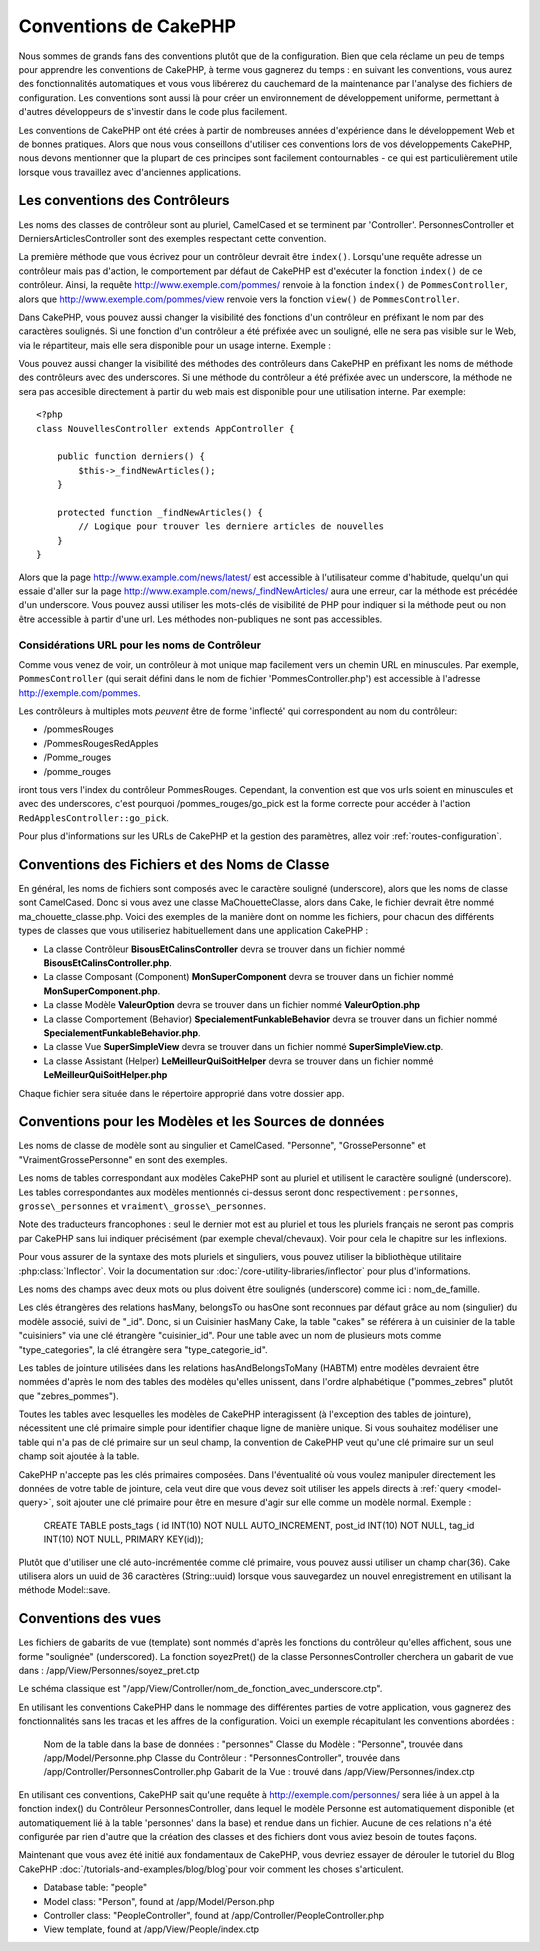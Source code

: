 Conventions de CakePHP
######################

Nous sommes de grands fans des conventions plutôt que de la configuration.
Bien que cela réclame un peu de temps pour apprendre les conventions de 
CakePHP, à terme vous gagnerez du temps : en suivant les conventions,
vous aurez des fonctionnalités automatiques et vous vous libérerez du 
cauchemard de la maintenance par l'analyse des fichiers de configuration.
Les conventions sont aussi là pour créer un environnement de développement
uniforme, permettant à d'autres développeurs de s'investir dans le code
plus facilement.

Les conventions de CakePHP ont été crées à partir de nombreuses années 
d'expérience dans le développement Web et de bonnes pratiques. Alors 
que nous vous conseillons d'utiliser ces conventions lors de vos 
développements CakePHP, nous devons mentionner que la plupart de ces 
principes sont facilement contournables - ce qui est particulièrement 
utile lorsque vous travaillez avec d'anciennes applications.

Les conventions des Contrôleurs
===============================

Les noms des classes de contrôleur sont au pluriel, CamelCased et
se terminent par 'Controller'. PersonnesController et 
DerniersArticlesController sont des exemples respectant cette convention.

La première méthode que vous écrivez pour un contrôleur devrait être
``index()``. Lorsqu'une requête adresse un contrôleur mais pas d'action, le 
comportement par défaut de CakePHP est d'exécuter la fonction ``index()`` 
de ce contrôleur. Ainsi, la requête http://www.exemple.com/pommes/ renvoie
à la fonction ``index()`` de ``PommesController``, alors que
http://www.exemple.com/pommes/view renvoie vers la fonction ``view()`` de 
``PommesController``.

Dans CakePHP, vous pouvez aussi changer la visibilité des fonctions 
d'un contrôleur en préfixant le nom par des caractères soulignés. 
Si une fonction d'un contrôleur a été préfixée avec un souligné, elle
ne sera pas visible sur le Web, via le répartiteur, mais elle sera 
disponible pour un usage interne. Exemple :

Vous pouvez aussi changer la visibilité des méthodes des contrôleurs 
dans CakePHP en préfixant les noms de méthode des contrôleurs avec des 
underscores. Si une méthode du contrôleur a été préfixée avec un
underscore, la méthode ne sera pas accesible directement à partir du web 
mais est disponible pour une utilisation interne. Par exemple::

    <?php
    class NouvellesController extends AppController {
    
        public function derniers() {
            $this->_findNewArticles();
        }
        
        protected function _findNewArticles() {
            // Logique pour trouver les derniere articles de nouvelles
        }
    }
    

Alors que la page http://www.example.com/news/latest/ est accessible 
à l'utilisateur comme d'habitude, quelqu'un qui essaie d'aller sur la page 
http://www.example.com/news/\_findNewArticles/ aura une erreur,
car la méthode est précédée d'un underscore. Vous pouvez aussi utiliser les
mots-clés de visibilité de PHP pour indiquer si la méthode peut ou non être
accessible à partir d'une url. Les méthodes non-publiques ne sont pas 
accessibles.

Considérations URL pour les noms de Contrôleur
~~~~~~~~~~~~~~~~~~~~~~~~~~~~~~~~~~~~~~~~~~~~~~

Comme vous venez de voir, un contrôleur à mot unique map facilement vers
un chemin URL en minuscules. Par exemple, ``PommesController`` (qui serait
défini dans le nom de fichier 'PommesController.php') est accessible à l'adresse
http://exemple.com/pommes.

Les contrôleurs à multiples mots *peuvent* être de forme 'inflecté' qui 
correspondent au nom du contrôleur:

-  /pommesRouges
-  /PommesRougesRedApples
-  /Pomme\_rouges
-  /pomme\_rouges

iront tous vers l'index du contrôleur PommesRouges. Cependant, 
la convention est que vos urls soient en minuscules et avec des underscores,
c'est pourquoi /pommes\_rouges/go\_pick est la forme correcte pour accéder à 
l'action ``RedApplesController::go_pick``.

Pour plus d'informations sur les URLs de CakePHP et la gestion des paramètres,
allez voir :ref:`routes-configuration`.

.. _file-and-classname-conventions:

Conventions des Fichiers et des Noms de Classe
==============================================

En général, les noms de fichiers sont composés avec le caractère souligné 
(underscore), alors que les noms de classe sont CamelCased. Donc si vous avez 
une classe MaChouetteClasse, alors dans Cake, le fichier devrait être nommé 
ma_chouette_classe.php. Voici des exemples de la manière dont on nomme les 
fichiers, pour chacun des différents types de classes que vous utiliseriez 
habituellement dans une application CakePHP :

-  La classe Contrôleur **BisousEtCalinsController** devra se trouver dans un 
   fichier nommé **BisousEtCalinsController.php**.
-  La classe Composant (Component) **MonSuperComponent** devra se trouver dans 
   un fichier nommé **MonSuperComponent.php**.
-  La classe Modèle **ValeurOption** devra se trouver dans un fichier 
   nommé **ValeurOption.php**
-  La classe Comportement (Behavior) **SpecialementFunkableBehavior** devra 
   se trouver dans un fichier nommé **SpecialementFunkableBehavior.php**.
-  La classe Vue **SuperSimpleView** devra se trouver dans un fichier nommé 
   **SuperSimpleView.ctp**.
-  La classe Assistant (Helper) **LeMeilleurQuiSoitHelper** devra se trouver 
   dans un fichier nommé **LeMeilleurQuiSoitHelper.php**

Chaque fichier sera située dans le répertoire approprié dans votre dossier app.

Conventions pour les Modèles et les Sources de données
======================================================

Les noms de classe de modèle sont au singulier et CamelCased. "Personne", 
"GrossePersonne" et "VraimentGrossePersonne" en sont des exemples.

Les noms de tables correspondant aux modèles CakePHP sont au pluriel et 
utilisent le caractère souligné (underscore). Les tables correspondantes 
aux modèles mentionnés ci-dessus seront donc respectivement : ``personnes``, 
``grosse\_personnes`` et ``vraiment\_grosse\_personnes``.

Note des traducteurs francophones : seul le dernier mot est au pluriel et 
tous les pluriels français ne seront pas compris par CakePHP sans lui indiquer 
précisément (par exemple cheval/chevaux). Voir pour cela le chapitre sur les 
inflexions.

Pour vous assurer de la syntaxe des mots pluriels et singuliers, vous pouvez 
utiliser la bibliothèque utilitaire :php:class:`Inflector`. Voir la 
documentation sur :doc:`/core-utility-libraries/inflector` pour plus 
d'informations.

Les noms des champs avec deux mots ou plus doivent être soulignés (underscore) 
comme ici : nom\_de\_famille.

Les clés étrangères des relations hasMany, belongsTo ou hasOne sont reconnues 
par défaut grâce au nom (singulier) du modèle associé, suivi de "\_id". Donc, 
si un Cuisinier hasMany Cake, la table "cakes" se référera à un cuisinier de la 
table "cuisiniers" via une clé étrangère "cuisinier\_id". Pour une table avec 
un nom de plusieurs mots comme "type\_categories", la clé étrangère sera 
"type\_categorie\_id".

Les tables de jointure utilisées dans les relations hasAndBelongsToMany 
(HABTM) entre modèles devraient être nommées d'après le nom des tables des 
modèles qu'elles unissent, dans l'ordre alphabétique ("pommes\_zebres" plutôt 
que "zebres\_pommes").

Toutes les tables avec lesquelles les modèles de CakePHP interagissent (à 
l'exception des tables de jointure), nécessitent une clé primaire simple pour 
identifier chaque ligne de manière unique. Si vous souhaitez modéliser une 
table qui n'a pas de clé primaire sur un seul champ, la convention de CakePHP 
veut qu'une clé primaire sur un seul champ soit ajoutée à la table.

CakePHP n'accepte pas les clés primaires composées. Dans l'éventualité où vous 
voulez manipuler directement les données de votre table de jointure, cela veut 
dire que vous devez soit utiliser les appels directs à 
:ref:`query <model-query>`, soit ajouter une clé primaire pour être en mesure 
d'agir sur elle comme un modèle normal. Exemple :

    CREATE TABLE posts_tags (
    id INT(10) NOT NULL AUTO_INCREMENT,
    post_id INT(10) NOT NULL,
    tag_id INT(10) NOT NULL,
    PRIMARY KEY(id)); 

Plutôt que d'utiliser une clé auto-incrémentée comme clé primaire, vous pouvez 
aussi utiliser un champ char(36). Cake utilisera alors un uuid de 36 caractères 
(String::uuid) lorsque vous sauvegardez un nouvel enregistrement en utilisant 
la méthode Model::save.

Conventions des vues
====================

Les fichiers de gabarits de vue (template) sont nommés d'après les fonctions 
du contrôleur qu'elles affichent, sous une forme "soulignée" (underscored). 
La fonction soyezPret() de la classe PersonnesController cherchera un gabarit 
de vue dans : /app/View/Personnes/soyez\_pret.ctp

Le schéma classique est 
"/app/View/Controller/nom\_de\_fonction\_avec\_underscore.ctp".

En utilisant les conventions CakePHP dans le nommage des différentes parties
de votre application, vous gagnerez des fonctionnalités sans les tracas et les 
affres de la configuration. Voici un exemple récapitulant les conventions 
abordées :

    Nom de la table dans la base de données : "personnes"
    Classe du Modèle : "Personne", trouvée dans /app/Model/Personne.php
    Classe du Contrôleur : "PersonnesController", trouvée dans 
    /app/Controller/PersonnesController.php
    Gabarit de la Vue : trouvé dans /app/View/Personnes/index.ctp

En utilisant ces conventions, CakePHP sait qu'une requête à 
http://exemple.com/personnes/ sera liée à un appel à la fonction index() du 
Contrôleur PersonnesController, dans lequel le modèle Personne est 
automatiquement disponible (et automatiquement lié à la table 'personnes' 
dans la base) et rendue dans un fichier. Aucune de ces relations n'a été 
configurée par rien d'autre que la création des classes et des fichiers dont 
vous aviez besoin de toutes façons.

Maintenant que vous avez été initié aux fondamentaux de CakePHP, vous devriez 
essayer de dérouler le tutoriel du Blog CakePHP 
:doc:`/tutorials-and-examples/blog/blog`pour voir comment les choses 
s'articulent.

-  Database table: "people"
-  Model class: "Person", found at /app/Model/Person.php
-  Controller class: "PeopleController", found at
   /app/Controller/PeopleController.php
-  View template, found at /app/View/People/index.ctp


.. meta::
    :title lang=fr: Conventions de CakePHP
    :keywords lang=fr: web development experience,maintenance cauchemard,méthode index,systèmes légaux,noms de méthode,classe php,système uniforme,fichiers de config,tenets,pommes,conventions,contrôleur conventionel,bonnes pratiques,maps,visibilité,nouveaux articles,fonctionnalité,logique,cakephp,développeurs